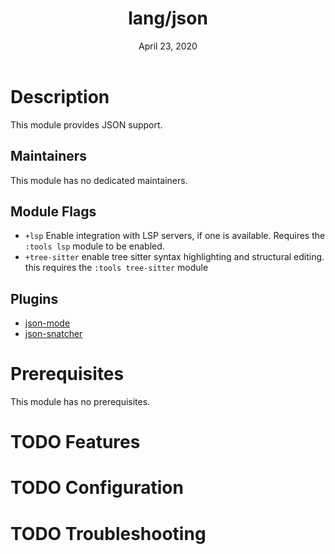 #+TITLE:   lang/json
#+DATE:    April 23, 2020
#+SINCE:   v3.0.0
#+STARTUP: inlineimages nofold

* Table of Contents :TOC_3:noexport:
- [[#description][Description]]
  - [[#maintainers][Maintainers]]
  - [[#module-flags][Module Flags]]
  - [[#plugins][Plugins]]
- [[#prerequisites][Prerequisites]]
- [[#features][Features]]
- [[#configuration][Configuration]]
- [[#troubleshooting][Troubleshooting]]

* Description
This module provides JSON support.

** Maintainers
This module has no dedicated maintainers.

** Module Flags
+ =+lsp= Enable integration with LSP servers, if one is available. Requires the
  =:tools lsp= module to be enabled.
+ =+tree-sitter= enable tree sitter syntax highlighting and structural editing.
  this requires the =:tools tree-sitter= module

** Plugins
+ [[https://github.com/joshwnj/json-mode][json-mode]]
+ [[https://github.com/Sterlingg/json-snatcher][json-snatcher]]

* Prerequisites
This module has no prerequisites.

* TODO Features
# An in-depth list of features, how to use them, and their dependencies.

* TODO Configuration
# How to configure this module, including common problems and how to address them.

* TODO Troubleshooting
# Common issues and their solution, or places to look for help.
